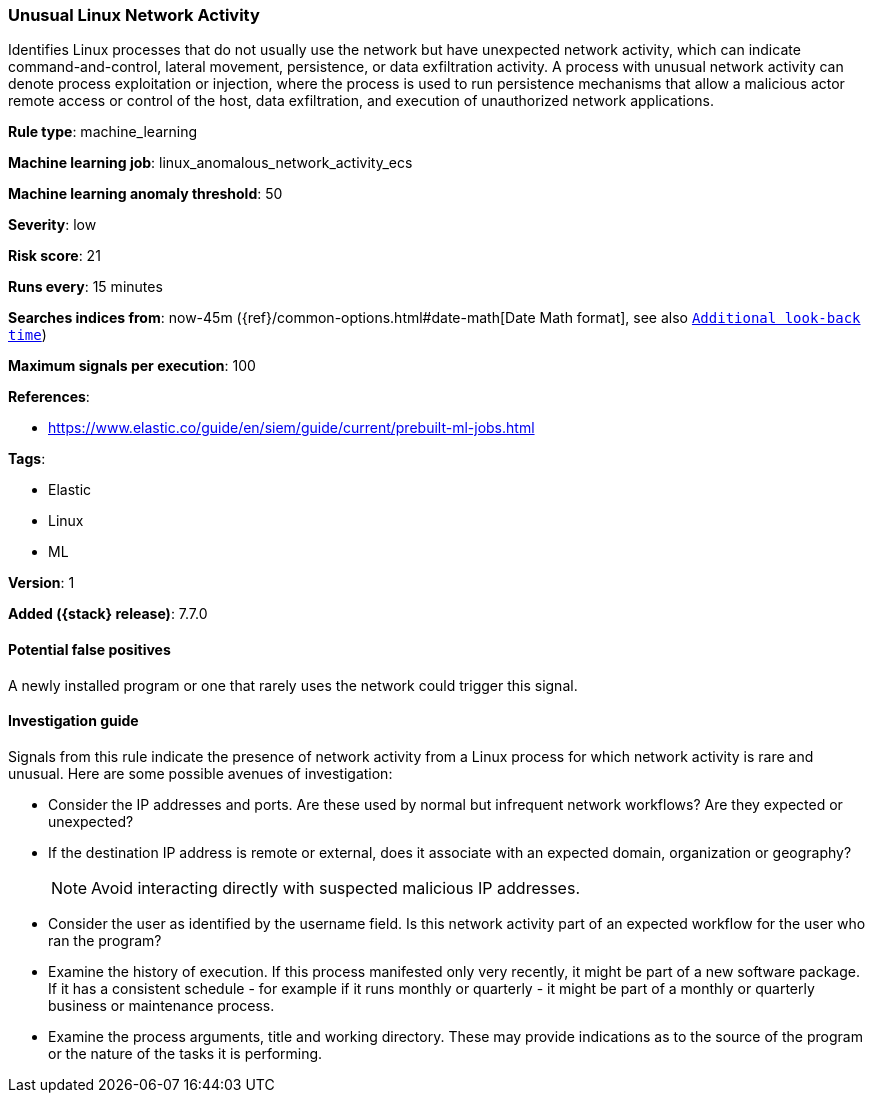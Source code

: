 [[unusual-linux-network-activity]]
=== Unusual Linux Network Activity

Identifies Linux processes that do not usually use the network but have
unexpected network activity, which can indicate command-and-control, lateral
movement, persistence, or data exfiltration activity. A process with unusual
network activity can denote process exploitation or injection, where the process
is used to run persistence mechanisms that allow a malicious actor remote access
or control of the host, data exfiltration, and execution of unauthorized network
applications.

*Rule type*: machine_learning

*Machine learning job*: linux_anomalous_network_activity_ecs

*Machine learning anomaly threshold*: 50


*Severity*: low

*Risk score*: 21

*Runs every*: 15 minutes

*Searches indices from*: now-45m ({ref}/common-options.html#date-math[Date Math format], see also <<rule-schedule, `Additional look-back time`>>)

*Maximum signals per execution*: 100

*References*:

* https://www.elastic.co/guide/en/siem/guide/current/prebuilt-ml-jobs.html

*Tags*:

* Elastic
* Linux
* ML

*Version*: 1

*Added ({stack} release)*: 7.7.0


==== Potential false positives

A newly installed program or one that rarely uses the network could trigger this
signal.

==== Investigation guide

Signals from this rule indicate the presence of network activity from a Linux
process for which network activity is rare and unusual.  Here are some possible
avenues of investigation:

* Consider the IP addresses and ports. Are these used by normal but infrequent
network workflows? Are they expected or unexpected?
* If the destination IP address is remote or external, does it associate with
an expected domain, organization or geography?
+
NOTE: Avoid interacting directly with suspected malicious IP addresses. 

* Consider the user as identified by the username field. Is this network
activity part of an expected workflow for the user who ran the program?
* Examine the history of execution. If this process manifested only
very recently, it might be part of a new software package. If it has a
consistent schedule - for example if it runs monthly or quarterly - it might be
part of a monthly or quarterly business or maintenance process.
* Examine the process arguments, title and working directory. These may provide
indications as to the source of the program or the nature of the tasks it is
performing.
